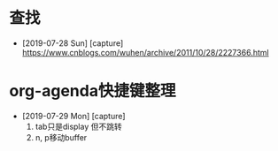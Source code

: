 #+STARTUP: overview
* 查找
  - [2019-07-28 Sun] [capture]
    https://www.cnblogs.com/wuhen/archive/2011/10/28/2227366.html
* org-agenda快捷键整理
  - [2019-07-29 Mon] [capture]
    1. tab只是display 但不跳转
    2. n, p移动buffer
